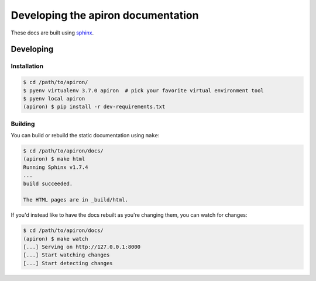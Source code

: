 ####################################
Developing the apiron documentation
####################################

These docs are built using `sphinx <http://www.sphinx-doc.org/en/master/>`_.

**********
Developing
**********

Installation
============

.. code-block:: shell

    $ cd /path/to/apiron/
    $ pyenv virtualenv 3.7.0 apiron  # pick your favorite virtual environment tool
    $ pyenv local apiron
    (apiron) $ pip install -r dev-requirements.txt


Building
========

You can build or rebuild the static documentation using ``make``:

.. code-block:: shell

    $ cd /path/to/apiron/docs/
    (apiron) $ make html
    Running Sphinx v1.7.4
    ...
    build succeeded.

    The HTML pages are in _build/html.

If you'd instead like to have the docs rebuilt as you're changing them,
you can watch for changes:

.. code-block:: shell

    $ cd /path/to/apiron/docs/
    (apiron) $ make watch
    [...] Serving on http://127.0.0.1:8000
    [...] Start watching changes
    [...] Start detecting changes
